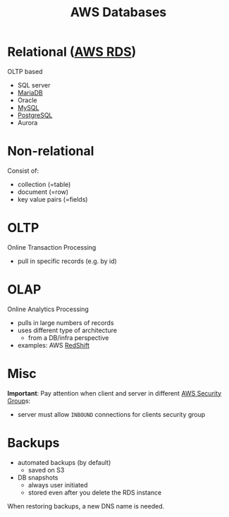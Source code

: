 :PROPERTIES:
:ID:       1a8217a9-1a83-4e8d-8a7e-f9e8ab42e375
:END:
#+created: 20180926150333131
#+creator: boru
#+modified: 20210518184428387
#+modifier: boru
#+revision: 0
#+tags: TODO AWS
#+title: AWS Databases
#+tmap.id: 036a1fea-98a7-4430-9a2c-76f84257f178
#+type: text/vnd.tiddlywiki

* Relational ([[#AWS%20RDS][AWS RDS]])
:PROPERTIES:
:CUSTOM_ID: relational-aws-rds
:END:
OLTP based

- SQL server
- [[#MariaDB][MariaDB]]
- Oracle
- [[#MySQL][MySQL]]
- [[#PostgreSQL][PostgreSQL]]
- Aurora

* Non-relational
:PROPERTIES:
:CUSTOM_ID: non-relational
:END:
Consist of:

- collection (=table)
- document (=row)
- key value pairs (=fields)

* OLTP
:PROPERTIES:
:CUSTOM_ID: oltp
:END:
Online Transaction Processing

- pull in specific records (e.g. by id)

* OLAP
:PROPERTIES:
:CUSTOM_ID: olap
:END:
Online Analytics Processing

- pulls in large numbers of records
- uses different type of architecture
  - from a DB/infra perspective
- examples: AWS [[#RedShift][RedShift]]

* Misc
:PROPERTIES:
:CUSTOM_ID: misc
:END:
*Important*: Pay attention when client and server in different [[#AWS%20Security%20Group][AWS Security Group]]s:

- server must allow =INBOUND= connections for clients security group

* Backups
:PROPERTIES:
:CUSTOM_ID: backups
:END:
- automated backups (by default)
  - saved on S3
- DB snapshots
  - always user initiated
  - stored even after you delete the RDS instance

When restoring backups, a new DNS name is needed.
